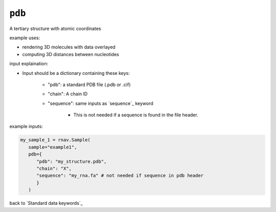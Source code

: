 ``pdb``
~~~~~~~

A tertiary structure with atomic coordinates

example uses:

- rendering 3D molecules with data overlayed
- computing 3D distances between nucleotides

input explaination:

- Input should be a dictionary containing these keys:

   - "pdb": a standard PDB file (.pdb or .cif)
   - "chain": A chain ID
   - "sequence": same inputs as `sequence`_ keyword

      - This is not needed if a sequence is found in the file header.

example inputs:

.. code-block:: python

   my_sample_1 = rnav.Sample(
      sample="example1",
      pdb={
         "pdb": "my_structure.pdb",
         "chain": "X",
         "sequence": "my_rna.fa" # not needed if sequence in pdb header
         }
      )

back to `Standard data keywords`_
